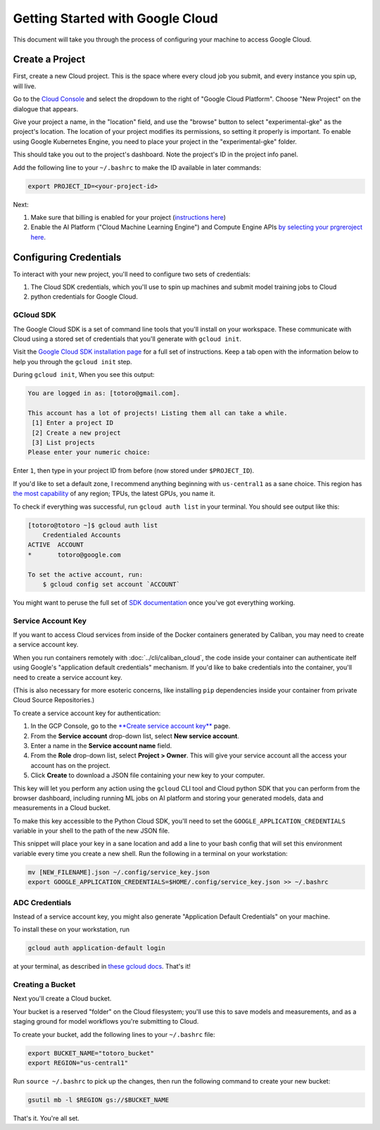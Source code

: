 Getting Started with Google Cloud
=================================

This document will take you through the process of configuring your machine to
access Google Cloud.

Create a Project
----------------

First, create a new Cloud project. This is the space where every cloud job you
submit, and every instance you spin up, will live.

Go to the `Cloud Console <https://console.cloud.google.com>`_ and select the
dropdown to the right of "Google Cloud Platform". Choose "New Project" on the
dialogue that appears.

Give your project a name, in the "location" field, and use the "browse" button
to select "experimental-gke" as the project's location. The location of your
project modifies its permissions, so setting it properly is important. To enable
using Google Kubernetes Engine, you need to place your project in the
"experimental-gke" folder.

This should take you out to the project's dashboard. Note the project's ID in
the project info panel.


Add the following line to your ``~/.bashrc`` to make the ID available in later
commands:

.. code-block:: bash

   export PROJECT_ID=<your-project-id>

Next:

#. Make sure that billing is enabled for your project
   (\ `instructions here <https://cloud.google.com/billing/docs/how-to/modify-project>`_\ )
#. Enable the AI Platform ("Cloud Machine Learning Engine") and Compute Engine
   APIs
   `by selecting your prgreroject here <https://console.cloud.google.com/flows/enableapi?apiid=ml.googleapis.com,compute_component>`_.

Configuring Credentials
-----------------------

To interact with your new project, you'll need to configure two sets of
credentials:

#. The Cloud SDK credentials, which you'll use to spin up machines and submit
   model training jobs to Cloud
#. python credentials for Google Cloud.

GCloud SDK
^^^^^^^^^^

The Google Cloud SDK is a set of command line tools that you'll install on your
workspace. These communicate with Cloud using a stored set of credentials that
you'll generate with ``gcloud init``.

Visit the `Google Cloud SDK installation page
<https://cloud.google.com/sdk/install>`_ for a full set of instructions. Keep a
tab open with the information below to help you through the ``gcloud init``
step.

During ``gcloud init``\ , When you see this output:

.. code-block:: sh

   You are logged in as: [totoro@gmail.com].

   This account has a lot of projects! Listing them all can take a while.
    [1] Enter a project ID
    [2] Create a new project
    [3] List projects
   Please enter your numeric choice:

Enter ``1``\ , then type in your project ID from before (now stored under
``$PROJECT_ID``\ ).

If you'd like to set a default zone, I recommend anything beginning with
``us-central1`` as a sane choice. This region has
`the most capability <https://cloud.google.com/ml-engine/docs/regions>`_ of any
region; TPUs, the latest GPUs, you name it.

To check if everything was successful, run ``gcloud auth list`` in your
terminal. You should see output like this:

.. code-block:: sh

   [totoro@totoro ~]$ gcloud auth list
       Credentialed Accounts
   ACTIVE  ACCOUNT
   *       totoro@google.com

   To set the active account, run:
       $ gcloud config set account `ACCOUNT`

You might want to peruse the full set of `SDK documentation
<https://cloud.google.com/sdk/gcloud/reference/>`_ once you've got everything
working.

Service Account Key
^^^^^^^^^^^^^^^^^^^

If you want to access Cloud services from inside of the Docker containers
generated by Caliban, you may need to create a service account key.

When you run containers remotely with :doc:`../cli/caliban_cloud`, the code
inside your container can authenticate itelf using Google's "application default
credentials" mechanism. If you'd like to bake credentials into the container, you'll need to create a service account key.

(This is also necessary for more esoteric concerns, like installing ``pip``
dependencies inside your container from private Cloud Source Repositories.)

To create a service account key for authentication:

#. In the GCP Console, go to the
   `\ **Create service account key** <https://console.cloud.google.com/apis/credentials/serviceaccountkey?_ga=2.126245134.-201047487.1571450750&_gac=1.63762141.1572378670.CPShq_6ewuUCFYZogQodaXoJbw>`_
   page.
#. From the **Service account** drop-down list, select **New service account**.
#. Enter a name in the **Service account name** field.
#. From the **Role** drop-down list, select **Project > Owner**. This will give
   your service account all the access your account has on the project.
#. Click **Create** to download a JSON file containing your new key to your
   computer.

This key will let you perform any action using the ``gcloud`` CLI tool and Cloud
python SDK that you can perform from the browser dashboard, including running ML
jobs on AI platform and storing your generated models, data and measurements in
a Cloud bucket.

To make this key accessible to the Python Cloud SDK, you'll need to set the
``GOOGLE_APPLICATION_CREDENTIALS`` variable in your shell to the path of the new
JSON file.

This snippet will place your key in a sane location and add a line to your bash
config that will set this environment variable every time you create a new
shell. Run the following in a terminal on your workstation:

.. code-block:: bash

   mv [NEW_FILENAME].json ~/.config/service_key.json
   export GOOGLE_APPLICATION_CREDENTIALS=$HOME/.config/service_key.json >> ~/.bashrc

ADC Credentials
^^^^^^^^^^^^^^^

Instead of a service account key, you might also generate "Application Default
Credentials" on your machine.

To install these on your workstation, run

.. code-block:: bash

   gcloud auth application-default login

at your terminal, as described in `these gcloud docs
<https://cloud.google.com/sdk/gcloud/reference/auth/application-default/login>`_.
That's it!

Creating a Bucket
^^^^^^^^^^^^^^^^^

Next you'll create a Cloud bucket.

Your bucket is a reserved "folder" on the Cloud filesystem; you'll use this to
save models and measurements, and as a staging ground for model workflows you're
submitting to Cloud.

To create your bucket, add the following lines to your ``~/.bashrc`` file:

.. code-block:: bash

   export BUCKET_NAME="totoro_bucket"
   export REGION="us-central1"

Run ``source ~/.bashrc`` to pick up the changes, then run the following command
to create your new bucket:

.. code-block:: bash

   gsutil mb -l $REGION gs://$BUCKET_NAME

That's it. You're all set.
